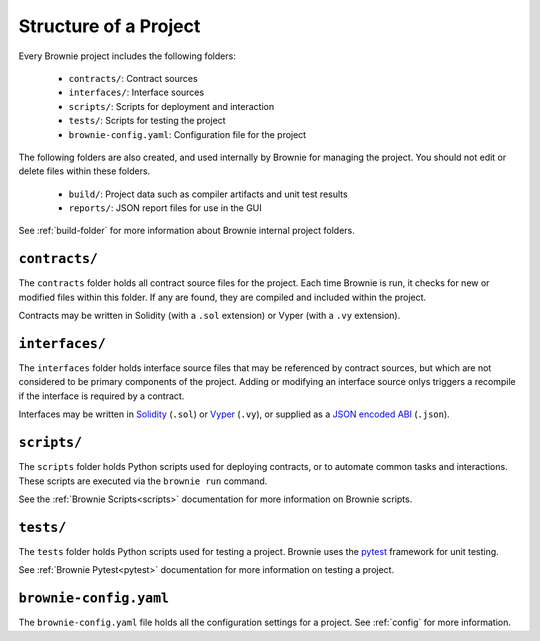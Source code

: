 .. _structure:

======================
Structure of a Project
======================

Every Brownie project includes the following folders:

    * ``contracts/``: Contract sources
    * ``interfaces/``: Interface sources
    * ``scripts/``: Scripts for deployment and interaction
    * ``tests/``: Scripts for testing the project
    * ``brownie-config.yaml``: Configuration file for the project

The following folders are also created, and used internally by Brownie for managing the project. You should not edit or delete files within these folders.

    * ``build/``: Project data such as compiler artifacts and unit test results
    * ``reports/``: JSON report files for use in the GUI

See :ref:`build-folder` for more information about Brownie internal project folders.

``contracts/``
==============

The ``contracts`` folder holds all contract source files for the project. Each time Brownie is run, it checks for new or modified files within this folder. If any are found, they are compiled and included within the project.

Contracts may be written in Solidity (with a ``.sol`` extension) or Vyper (with a ``.vy`` extension).

``interfaces/``
===============

The ``interfaces`` folder holds interface source files that may be referenced by contract sources, but which are not considered to be primary components of the project. Adding or modifying an interface source onlys triggers a recompile if the interface is required by a contract.

Interfaces may be written in `Solidity <https://solidity.readthedocs.io/en/latest/contracts.html#interfaces>`_ (``.sol``) or `Vyper <https://vyper.readthedocs.io/en/latest/structure-of-a-contract.html#contract-interfaces>`_ (``.vy``), or supplied as a `JSON encoded ABI <https://solidity.readthedocs.io/en/latest/abi-spec.html#json>`_ (``.json``).

``scripts/``
============

The ``scripts`` folder holds Python scripts used for deploying contracts, or to automate common tasks and interactions. These scripts are executed via the ``brownie run`` command.

See the :ref:`Brownie Scripts<scripts>` documentation for more information on Brownie scripts.

``tests/``
==========

The ``tests`` folder holds Python scripts used for testing a project. Brownie uses the `pytest <https://docs.pytest.org/en/latest/>`_ framework for unit testing.

See :ref:`Brownie Pytest<pytest>` documentation for more information on testing a project.

``brownie-config.yaml``
=======================

The ``brownie-config.yaml`` file holds all the configuration settings for a project.  See :ref:`config` for more information.
